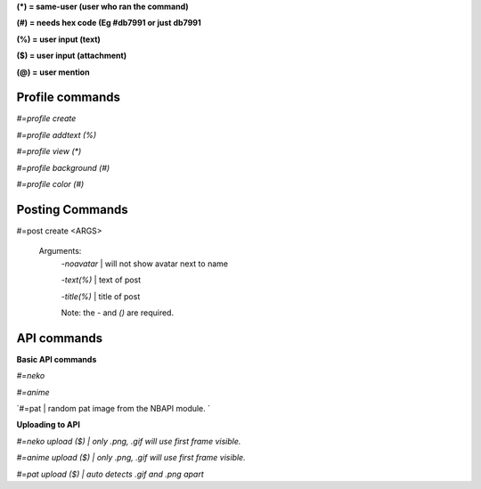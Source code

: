 **(\*) = same-user (user who ran the command)**

**(#) = needs hex code (Eg #db7991 or just db7991**

**(%) = user input (text)**

**($) = user input (attachment)**

**(@) = user mention**



**Profile commands**
-----
`#=profile create`

`#=profile addtext (%)`

`#=profile view (*)`

`#=profile background (#)`

`#=profile color (#)`

**Posting Commands**
-----
#=post create <ARGS>

  Arguments:
   `-noavatar` | will not show avatar next to name

   `-text(%)`  | text of post
   
   `-title(%)`  | title of post
 
   Note: the `-` and `()` are required.
**API commands**
-----

**Basic API commands**

`#=neko`

`#=anime`

`#=pat | random pat image from the NBAPI module. `

**Uploading to API**

`#=neko upload ($) | only .png, .gif will use first frame visible.`

`#=anime upload ($) | only .png, .gif will use first frame visible.`

`#=pat upload ($) | auto detects .gif and .png apart`



